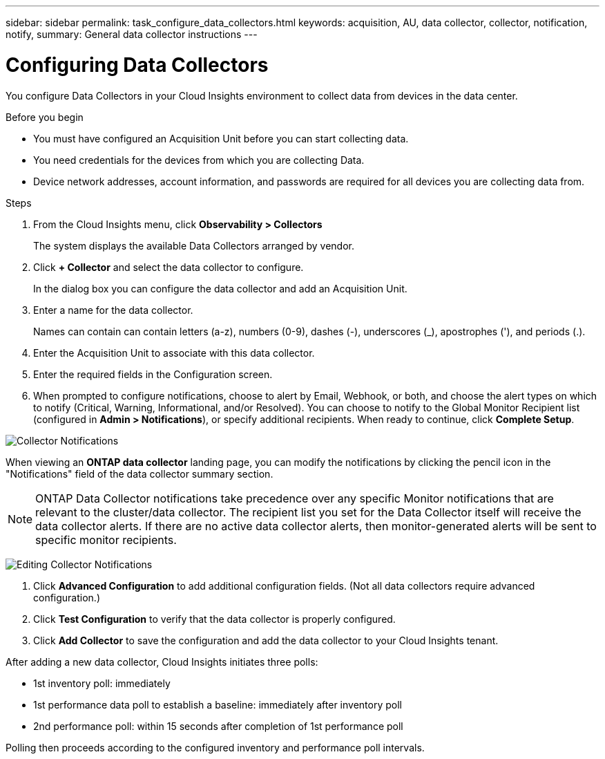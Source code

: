---
sidebar: sidebar
permalink: task_configure_data_collectors.html
keywords: acquisition, AU, data collector, collector, notification, notify, 
summary: General data collector instructions
---

= Configuring Data Collectors
:toc: macro
:hardbreaks:
:toclevels: 1
:nofooter:
:icons: font
:linkattrs:
:imagesdir: ./media/

[.lead]
You configure Data Collectors in your Cloud Insights environment to collect data from devices in the data center.

.Before you begin
* You must have configured an Acquisition Unit before you can start collecting data.
* You need credentials for the devices from which you are collecting Data.
* Device network addresses, account information, and passwords are required for all devices you are collecting data from.

.Steps
. From the Cloud Insights menu, click *Observability > Collectors*
+
The system displays the available Data Collectors arranged by vendor.
. Click *+ Collector* and select the data collector to configure.
+
In the dialog box you can configure the data collector and add an Acquisition Unit.
. Enter a name for the data collector.
+
Names can contain can contain letters (a-z), numbers (0-9), dashes (-), underscores (_), apostrophes ('), and periods (.).
. Enter the Acquisition Unit to associate with this data collector.
. Enter the required fields in the Configuration screen.
. When prompted to configure notifications, choose to alert by Email, Webhook, or both, and choose the alert types on which to notify (Critical, Warning, Informational, and/or Resolved). You can choose to notify to the Global Monitor Recipient list (configured in *Admin > Notifications*), or specify additional recipients.  When ready to continue, click *Complete Setup*.

image:CollectorNotifications.jpg[Collector Notifications]

When viewing an *ONTAP data collector* landing page, you can modify the notifications by clicking the pencil icon in the "Notifications" field of the data collector summary section.

NOTE: ONTAP Data Collector notifications take precedence over any specific Monitor notifications that are relevant to the cluster/data collector. The recipient list you set for the Data Collector itself will receive the data collector alerts. If there are no active data collector alerts, then monitor-generated alerts will be sent to specific monitor recipients.

image:CollectorNotifications_Edit.jpg[Editing Collector Notifications]


. Click *Advanced Configuration* to add additional configuration fields. (Not all data collectors require advanced configuration.)
. Click *Test Configuration* to verify that the data collector is properly configured.
. Click *Add Collector* to save the configuration and add the data collector to your Cloud Insights tenant.
//For help adding a new Acquisition Unit, see //link:<task_configure_acquisition_unit>.html[C//onfiguring acquisition units]

After adding a new data collector, Cloud Insights initiates three polls:

* 1st inventory poll: immediately 
* 1st performance data poll to establish a baseline: immediately after inventory poll
* 2nd performance poll: within 15 seconds after completion of 1st performance poll

Polling then proceeds according to the configured inventory and performance poll intervals.
